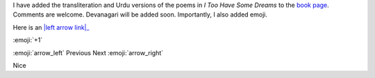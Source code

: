 .. title: Added Poems and Emoji
.. slug: added-poems-and-emoji
.. date: 2014-09-14 18:51:19 UTC
.. tags: 
.. link: 
.. description: 
.. type: text

I have added the transliteration and Urdu versions of the poems in *I Too Have Some Dreams* to the `book page </itoohavesomedreams/>`_. Comments are welcome. Devanagari will be added soon. Importantly, I also added emoji. 

Here is an |left arrow link|_

.. |left arrow link| replace:: :emoji:`arrow_left`
.. _left arrow link: http://example.org

:emoji:`+1` 

:emoji:`arrow_left` Previous Next :emoji:`arrow_right`

.. image:: http://www.tortue.me/emoji/arrow_left.png
   :alt: left arrow
   :align: left
   :target: /itoohavesomedreams/

.. image:: http://www.tortue.me/emoji/arrow_right.png
   :alt: left arrow
   :align: right
   :target: /itoohavesomedreams/

Nice